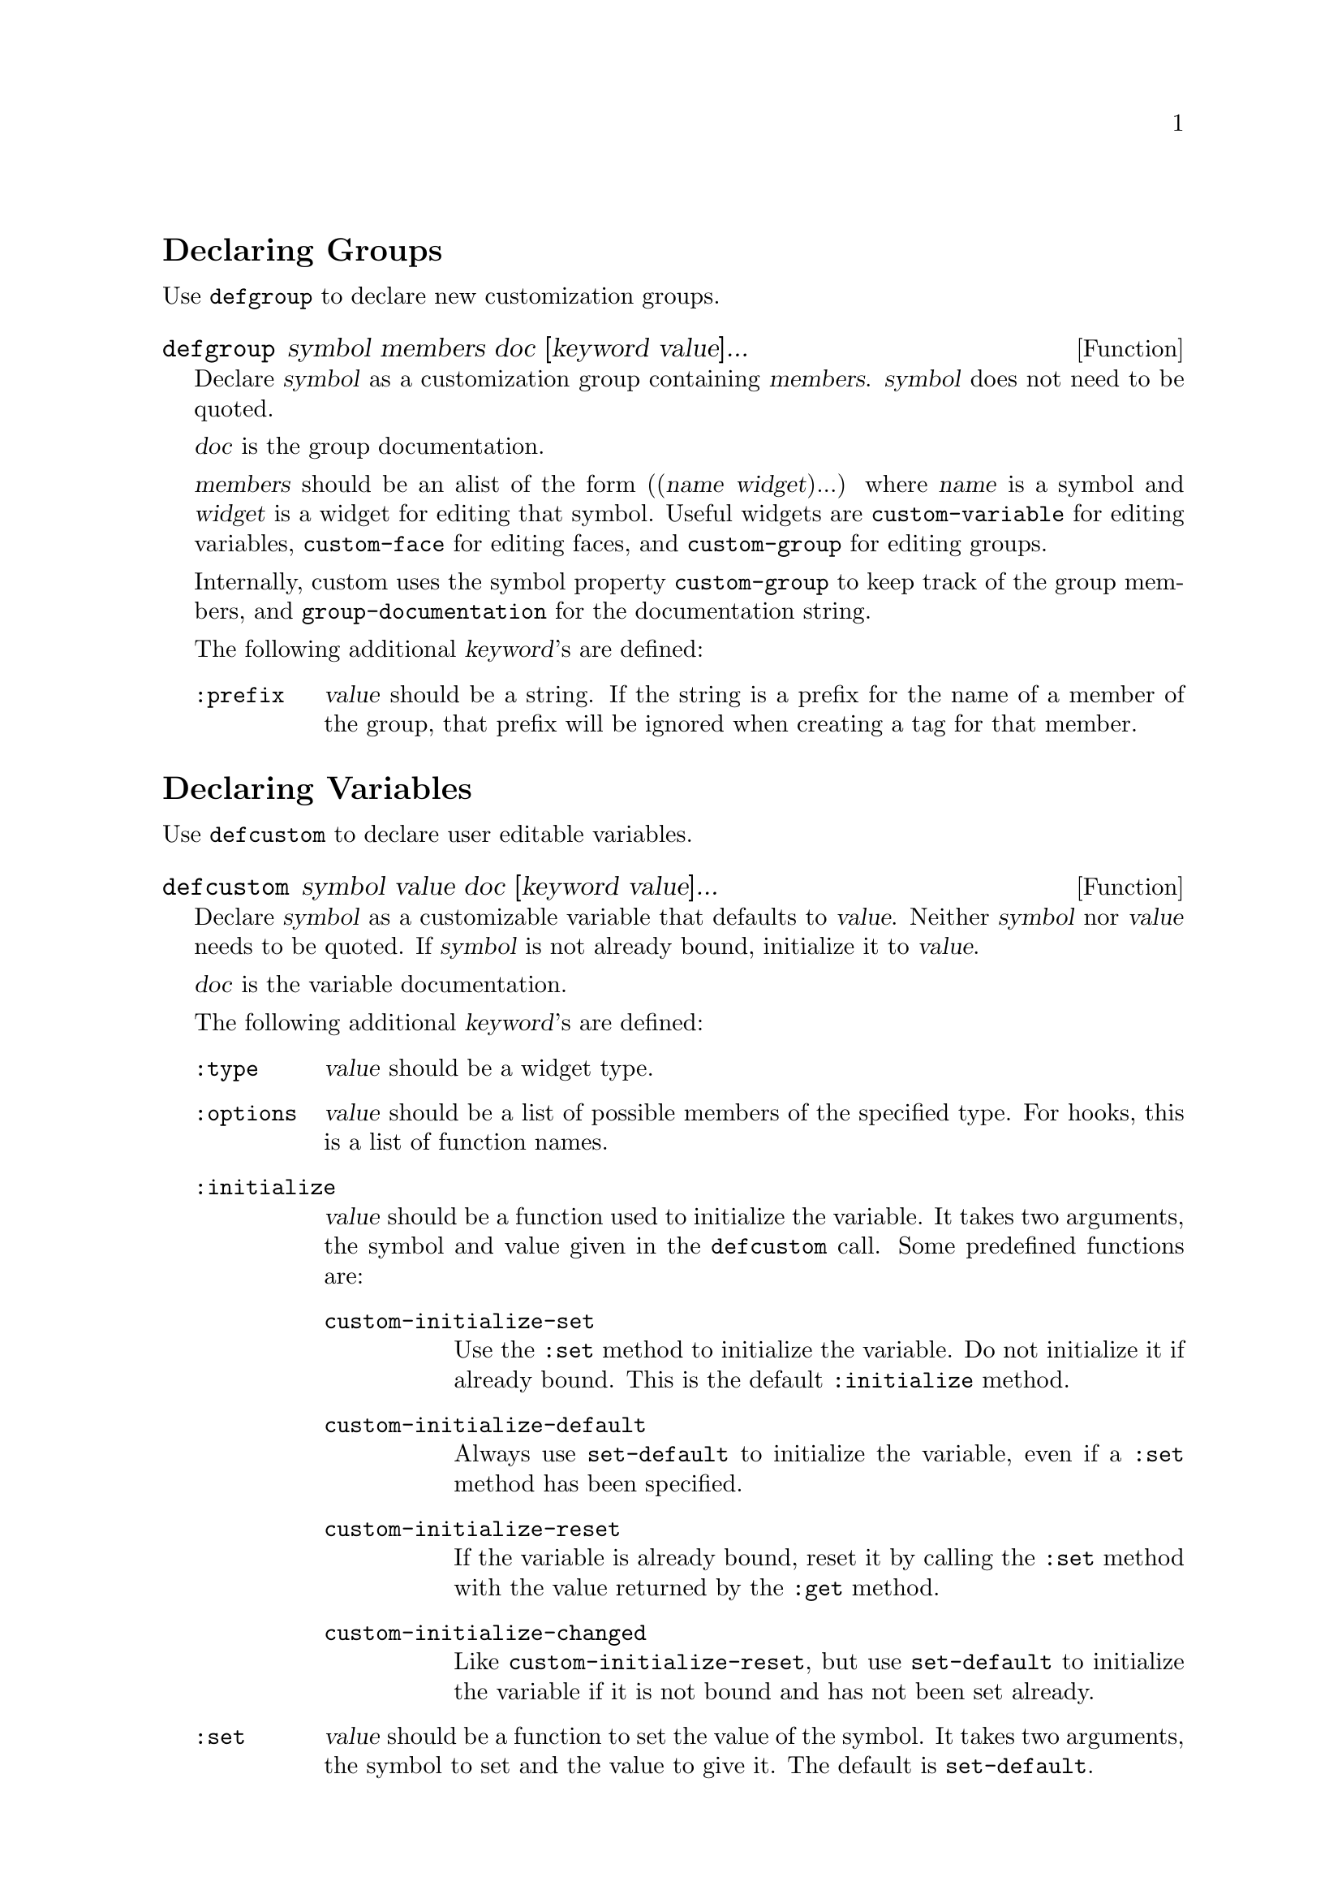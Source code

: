 \input texinfo.tex

@c %**start of header
@setfilename ../info/custom.info
@settitle The Customization Library
@iftex
@afourpaper
@headings double
@end iftex
@c %**end of header

@ifinfo
@dircategory XEmacs Editor
@direntry
* Customizations: (custom).	Customization Library.
@end direntry
@end ifinfo

@node Top, Declaring Groups, (dir), (dir)
@comment  node-name,  next,  previous,  up
@top The Customization Library

This manual describes how to declare customization groups, variables,
and faces.  It doesn't contain any examples, but please look at the file
@file{cus-edit.el} which contains many declarations you can learn from.

@menu
* Declaring Groups::
* Declaring Variables::
* Declaring Faces::
* Usage for Package Authors::
* Utilities::
* The Init File::
* Wishlist::
@end menu

All the customization declarations can be changes by keyword arguments.
Groups, variables, and faces all share these common keywords:

@table @code
@item :group
@var{value} should be a customization group.
Add @var{symbol} to that group.
@item :link
@var{value} should be a widget type.
Add @var{value} to the external links for this customization option.
Useful widget types include @code{custom-manual}, @code{info-link}, and
@code{url-link}.
@item :load
Add @var{value} to the files that should be loaded before displaying
this customization option.  The value should be either a string, which
should be a string which will be loaded with @code{load-library} unless
present in @code{load-history}, or a symbol which will be loaded with
@code{require}.
@item :tag
@var{Value} should be a short string used for identifying the option in
customization menus and buffers.  By default the tag will be
automatically created from the options name.
@end table

@node Declaring Groups, Declaring Variables, Top, Top
@comment  node-name,  next,  previous,  up
@section Declaring Groups

Use @code{defgroup} to declare new customization groups.

@defun defgroup symbol members doc [keyword value]...
Declare @var{symbol} as a customization group containing @var{members}.
@var{symbol} does not need to be quoted.

@var{doc} is the group documentation.

@var{members} should be an alist of the form ((@var{name}
@var{widget})...) where @var{name} is a symbol and @var{widget} is a
widget for editing that symbol.  Useful widgets are
@code{custom-variable} for editing variables, @code{custom-face} for
editing faces, and @code{custom-group} for editing groups.@refill

Internally, custom uses the symbol property @code{custom-group} to keep
track of the group members, and @code{group-documentation} for the
documentation string.

The following additional @var{keyword}'s are defined:

@table @code
@item :prefix
@var{value} should be a string.  If the string is a prefix for the name
of a member of the group, that prefix will be ignored when creating a
tag for that member.
@end table
@end defun

@node Declaring Variables, Declaring Faces, Declaring Groups, Top
@comment  node-name,  next,  previous,  up
@section Declaring Variables

Use @code{defcustom} to declare user editable variables.

@defun defcustom symbol value doc [keyword value]...
Declare @var{symbol} as a customizable variable that defaults to @var{value}.
Neither @var{symbol} nor @var{value} needs to be quoted.
If @var{symbol} is not already bound, initialize it to @var{value}.

@var{doc} is the variable documentation.

The following additional @var{keyword}'s are defined:

@table @code
@item :type
@var{value} should be a widget type.

@item :options
@var{value} should be a list of possible members of the specified type.
For hooks, this is a list of function names.

@item :initialize
@var{value} should be a function used to initialize the variable.  It
takes two arguments, the symbol and value given in the @code{defcustom} call.
Some predefined functions are:

@table @code
@item custom-initialize-set
Use the @code{:set} method to initialize the variable.  Do not
initialize it if already bound.  This is the default @code{:initialize}
method.

@item custom-initialize-default
Always use @code{set-default} to initialize the variable, even if a
@code{:set} method has been specified.

@item custom-initialize-reset
If the variable is already bound, reset it by calling the @code{:set}
method with the value returned by the @code{:get} method.

@item custom-initialize-changed
Like @code{custom-initialize-reset}, but use @code{set-default} to
initialize the variable if it is not bound and has not been set
already.
@end table

@item :set
@var{value} should be a function to set the value of the symbol.  It
takes two arguments, the symbol to set and the value to give it.  The
default is @code{set-default}.

@item :get
@var{value} should be a function to extract the value of symbol.  The
function takes one argument, a symbol, and should return the current
value for that symbol.  The default is @code{default-value}.

@item :require
@var{value} should be a feature symbol.  Each feature will be required
when the `defcustom' is evaluated, or when Emacs is started if the user
has saved this option.

@end table

@xref{Sexp Types,,,widget,The Widget Library}, for information about
widgets to use together with the @code{:type} keyword.
@end defun

Internally, custom uses the symbol property @code{custom-type} to keep
track of the variables type, @code{standard-value} for the program
specified default value, @code{saved-value} for a value saved by the
user, and @code{variable-documentation} for the documentation string.

Use @code{custom-add-option} to specify that a specific function is
useful as an member of a hook.

@defun custom-add-option symbol option
To the variable @var{symbol} add @var{option}.

If @var{symbol} is a hook variable, @var{option} should be a hook
member.  For other types variables, the effect is undefined."
@end defun

@node Declaring Faces, Usage for Package Authors, Declaring Variables, Top
@comment  node-name,  next,  previous,  up
@section Declaring Faces

Faces are declared with @code{defface}.

@defun defface face spec doc [keyword value]...

Declare @var{face} as a customizable face that defaults to @var{spec}.
@var{face} does not need to be quoted.

If @var{face} has been set with `custom-set-face', set the face attributes
as specified by that function, otherwise set the face attributes
according to @var{spec}.

@var{doc} is the face documentation.

@var{spec} should be an alist of the form @samp{((@var{display} @var{atts})...)}.

@var{atts} is a list of face attributes and their values.  The possible
attributes are defined in the variable `custom-face-attributes'.

The @var{atts} of the first entry in @var{spec} where the @var{display}
matches the frame should take effect in that frame.  @var{display} can
either be the symbol `t', which will match all frames, or an alist of
the form @samp{((@var{req} @var{item}...)...)}@refill

For the @var{display} to match a FRAME, the @var{req} property of the
frame must match one of the @var{item}.  The following @var{req} are
defined:@refill

@table @code
@item type
(the value of (window-system))@*
Should be one of @code{x} or @code{tty}.

@item class
(the frame's color support)@*
Should be one of @code{color}, @code{grayscale}, or @code{mono}.

@item background
(what color is used for the background text)@*
Should be one of @code{light} or @code{dark}.
@end table

Internally, custom uses the symbol property @code{face-defface-spec} for
the program specified default face properties, @code{saved-face} for
properties saved by the user, and @code{face-documentation} for the
documentation string.@refill

@end defun

@node Usage for Package Authors, Utilities, Declaring Faces, Top
@comment  node-name,  next,  previous,  up
@section Usage for Package Authors

The recommended usage for the author of a typical emacs lisp package is
to create one group identifying the package, and make all user options
and faces members of that group.  If the package has more than around 20
such options, they should be divided into a number of subgroups, with
each subgroup being member of the top level group.

The top level group for the package should itself be member of one or
more of the standard customization groups.  There exists a group for
each @emph{finder} keyword.  Press @kbd{C-h p} to see a list of finder
keywords, and add you group to each of them, using the @code{:group}
keyword.

@node  Utilities, The Init File, Usage for Package Authors, Top
@comment  node-name,  next,  previous,  up
@section Utilities

These utilities can come in handy when adding customization support.

@deffn Widget custom-manual
Widget type for specifying the info manual entry for a customization
option.  It takes one argument, an info address.
@end deffn

@defun custom-add-to-group group member widget
To existing @var{group} add a new @var{member} of type @var{widget},
If there already is an entry for that member, overwrite it.
@end defun

@defun custom-add-link symbol widget
To the custom option @var{symbol} add the link @var{widget}.
@end defun

@defun custom-add-load symbol load
To the custom option @var{symbol} add the dependency @var{load}.
@var{load} should be either a library file name, or a feature name.
@end defun

@defun customize-menu-create symbol &optional name
Create menu for customization group @var{symbol}.
If optional @var{name} is given, use that as the name of the menu.
Otherwise the menu will be named `Customize'.
The menu is in a format applicable to @code{easy-menu-define}.
@end defun

@node The Init File, Wishlist, Utilities, Top
@comment  node-name,  next,  previous,  up
@section The Init File

When you save the customizations, call to @code{custom-set-variables},
@code{custom-set-faces} are inserted into the file specified by
@code{custom-file}.  By default @code{custom-file} is your @file{.emacs}
file.  If you use another file, you must explicitly load it yourself.
The two functions will initialize variables and faces as you have
specified.

@node Wishlist,  , The Init File, Top
@comment  node-name,  next,  previous,  up
@section Wishlist

@itemize @bullet
@item
Better support for keyboard operations in the customize buffer.

@item
Integrate with @file{w3} so you can get customization buffers with much
better formatting.  I'm thinking about adding a <custom>name</custom>
tag.  The latest w3 have some support for this, so come up with a
convincing example.

@item
Add an `examples' section, with explained examples of custom type
definitions.

@item
Support selectable color themes.  I.e., change many faces by setting one
variable.

@item
Support undo using lmi's @file{gnus-undo.el}.


@item
Make it possible to append to `choice', `radio', and `set' options.

@item
Ask whether set or modified variables should be saved in
@code{kill-buffer-hook}.

Ditto for @code{kill-emacs-query-functions}.

@item
Command to check if there are any customization options that
does not belong to an existing group.

@item
Optionally disable the point-cursor and instead highlight the selected
item in XEmacs.  This is like the *Completions* buffer in XEmacs.
Suggested by Jens Lautenbacher
@samp{<jens@@lemming0.lem.uni-karlsruhe.de>}.@refill

@item
Explain why it is necessary that all choices have different default
values.

@item
Add some direct support for meta variables, i.e. make it possible to
specify that this variable should be reset when that variable is
changed.

@item
Add tutorial.

@item
Describe the @code{:type} syntax in this manual.

@item
Find a place is this manual for the following text:

@strong{Radio vs. Buttons}

Use a radio if you can't find a good way to describe the item in the
choice menu text.  I.e. it is better to use a radio if you expect the
user would otherwise manually select each item from the choice menu in
turn to see what it expands too.

Avoid radios if some of the items expands to complex structures.

I mostly use radios when most of the items are of type
@code{function-item} or @code{variable-item}.

@item
Update customize buffers when @code{custom-set-variable} or
@code{custom-save-customized} is called.

@item
Better handling of saved but uninitialized items.

@item
Detect when faces have been changed outside customize.

@item
Enable mouse help in Emacs by default.

@item
Add an easy way to display the standard settings when an item is modified.

@item
See if it is feasible to scan files for customization information
instead of loading them,

@item
Add hint message when user push a non-pushable tag.

Suggest that the user unhide if hidden, and edit the value directly
otherwise.

@item
Use checkboxes and radio buttons in the state menus.

@item
Add option to hide @samp{[hide]} for short options.  Default, on.

@item
Add option to hide @samp{[state]} for options with their standard
settings.

@item
There should be a way to specify site defaults for user options.

@item
There should be more buffer styles.  The default `nested style, the old
`outline' style, a `numeric' style with numbers instead of stars, an
`empty' style with just the group name, and `compact' with only one line
per item.

@item
Newline and tab should be displayed as @samp{^J} and @samp{^I} in the
@code{regexp} and @code{file} widgets.  I think this can be done in
XEmacs by adding a display table to the face.

@item
Use glyphs to draw the @code{customize-browse} tree.

Add echo and balloon help.  You should be able to read the documentation
simply by moving the mouse pointer above the name.

Add parent links.

Add colors.

@end itemize

@contents
@bye
